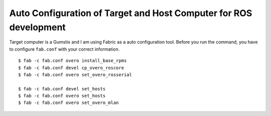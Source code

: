 Auto Configuration of Target and Host Computer for ROS development
=======================================================================

Target computer is a Gumstix and I am using Fabric as a auto configuration tool.
Before you run the command, you have to configure ``fab.conf``
with your correct information.

::

    $ fab -c fab.conf overo install_base_rpms
    $ fab -c fab.conf devel cp_overo_roscore
    $ fab -c fab.conf overo set_overo_rosserial

    $ fab -c fab.conf devel set_hosts
    $ fab -c fab.conf overo set_hosts
    $ fab -c fab.conf overo set_overo_mlan

    
